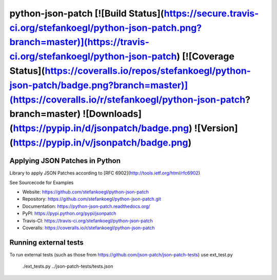 python-json-patch [![Build Status](https://secure.travis-ci.org/stefankoegl/python-json-patch.png?branch=master)](https://travis-ci.org/stefankoegl/python-json-patch) [![Coverage Status](https://coveralls.io/repos/stefankoegl/python-json-patch/badge.png?branch=master)](https://coveralls.io/r/stefankoegl/python-json-patch?branch=master) ![Downloads](https://pypip.in/d/jsonpatch/badge.png) ![Version](https://pypip.in/v/jsonpatch/badge.png)
=================
Applying JSON Patches in Python
-------------------------------

Library to apply JSON Patches according to
[RFC 6902](http://tools.ietf.org/html/rfc6902)

See Sourcecode for Examples

* Website: https://github.com/stefankoegl/python-json-patch
* Repository: https://github.com/stefankoegl/python-json-patch.git
* Documentation: https://python-json-patch.readthedocs.org/
* PyPI: https://pypi.python.org/pypi/jsonpatch
* Travis-CI: https://travis-ci.org/stefankoegl/python-json-patch
* Coveralls: https://coveralls.io/r/stefankoegl/python-json-patch

Running external tests
----------------------
To run external tests (such as those from https://github.com/json-patch/json-patch-tests) use ext_test.py

    ./ext_tests.py ../json-patch-tests/tests.json


